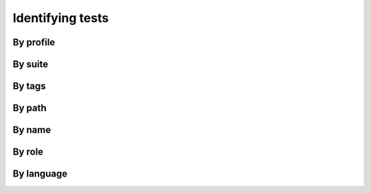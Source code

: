 Identifying tests
=================

By profile
----------

By suite
--------

By tags
-------

By path
-------

By name
-------

By role
-------

By language
-----------

